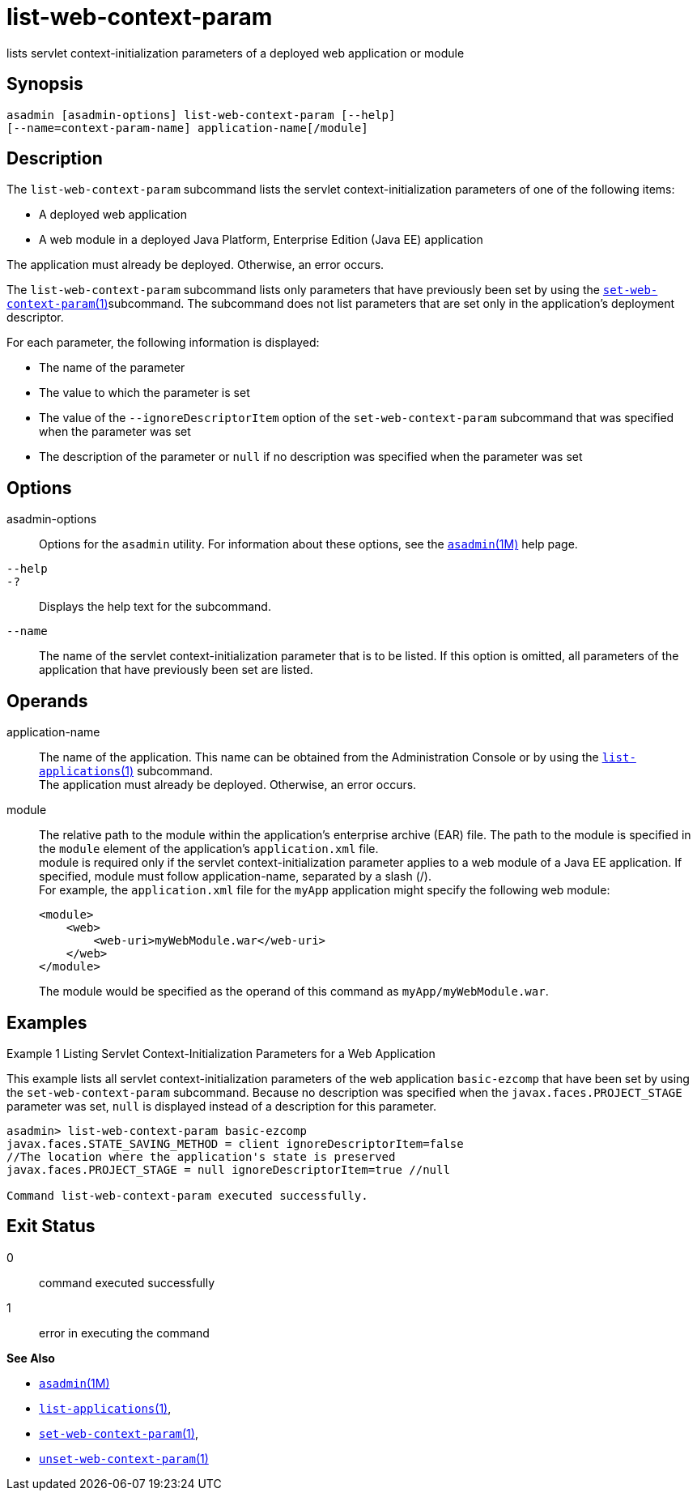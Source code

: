 [[list-web-context-param]]
= list-web-context-param

lists servlet context-initialization parameters of a deployed web application or module

[[synopsis]]
== Synopsis

[source,shell]
----
asadmin [asadmin-options] list-web-context-param [--help] 
[--name=context-param-name] application-name[/module]
----

[[description]]
== Description

The `list-web-context-param` subcommand lists the servlet context-initialization parameters of one of the following items:

* A deployed web application
* A web module in a deployed Java Platform, Enterprise Edition (Java EE) application

The application must already be deployed. Otherwise, an error occurs.

The `list-web-context-param` subcommand lists only parameters that have previously been set by using the
xref:set-web-context-param.adoc#set-web-context-param-1[`set-web-context-param`(1)]subcommand. The subcommand does not list parameters that are set only in
the application's deployment descriptor.

For each parameter, the following information is displayed:

* The name of the parameter
* The value to which the parameter is set
* The value of the `--ignoreDescriptorItem` option of the `set-web-context-param` subcommand that was specified when the parameter was set
* The description of the parameter or `null` if no description was specified when the parameter was set

[[options]]
== Options

asadmin-options::
  Options for the `asadmin` utility. For information about these options, see the xref:asadmin.adoc#asadmin-1m[`asadmin`(1M)] help page.
`--help`::
`-?`::
  Displays the help text for the subcommand.
`--name`::
  The name of the servlet context-initialization parameter that is to be listed. If this option is omitted, all parameters of the application
  that have previously been set are listed.

[[operands]]
== Operands

application-name::
  The name of the application. This name can be obtained from the Administration Console or by using the
  xref:list-applications.adoc#list-applications-1[`list-applications`(1)] subcommand. +
  The application must already be deployed. Otherwise, an error occurs.
module::
  The relative path to the module within the application's enterprise archive (EAR) file. The path to the module is specified in the
  `module` element of the application's `application.xml` file. +
  module is required only if the servlet context-initialization parameter applies to a web module of a Java EE application. If
  specified, module must follow application-name, separated by a slash (/). +
  For example, the `application.xml` file for the `myApp` application might specify the following web module:
+
[source,shell]
----
<module>
    <web>
        <web-uri>myWebModule.war</web-uri>
    </web>
</module> 
----
  The module would be specified as the operand of this command as `myApp/myWebModule.war`.

[[examples]]
== Examples

Example 1 Listing Servlet Context-Initialization Parameters for a Web Application

This example lists all servlet context-initialization parameters of the web application `basic-ezcomp` that have been set by using the
`set-web-context-param` subcommand. Because no description was specified when the `javax.faces.PROJECT_STAGE` parameter was set, `null` is
displayed instead of a description for this parameter.

[source,shell]
----
asadmin> list-web-context-param basic-ezcomp
javax.faces.STATE_SAVING_METHOD = client ignoreDescriptorItem=false 
//The location where the application's state is preserved
javax.faces.PROJECT_STAGE = null ignoreDescriptorItem=true //null

Command list-web-context-param executed successfully.
----

[[exit-status]]
== Exit Status

0::
  command executed successfully
1::
  error in executing the command

*See Also*

* xref:asadmin.adoc#asadmin-1m[`asadmin`(1M)]
* xref:list-applications.adoc#list-applications[`list-applications`(1)],
* xref:set-web-context-param.adoc#set-web-context-param-1[`set-web-context-param`(1)],
* xref:unset-web-context-param.adoc#unset-web-context-param-1[`unset-web-context-param`(1)]



